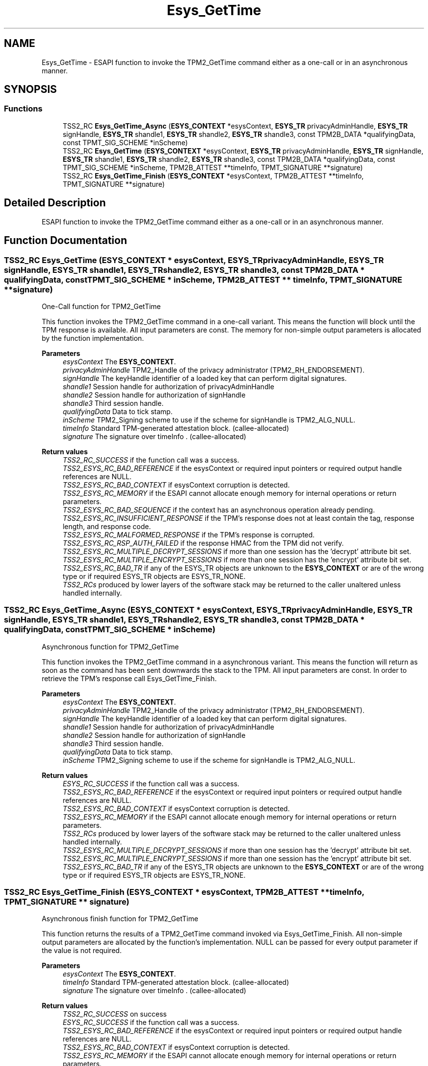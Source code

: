 .TH "Esys_GetTime" 3 "Mon May 15 2023" "Version 4.0.1-44-g8699ab39" "tpm2-tss" \" -*- nroff -*-
.ad l
.nh
.SH NAME
Esys_GetTime \- ESAPI function to invoke the TPM2_GetTime command either as a one-call or in an asynchronous manner\&.  

.SH SYNOPSIS
.br
.PP
.SS "Functions"

.in +1c
.ti -1c
.RI "TSS2_RC \fBEsys_GetTime_Async\fP (\fBESYS_CONTEXT\fP *esysContext, \fBESYS_TR\fP privacyAdminHandle, \fBESYS_TR\fP signHandle, \fBESYS_TR\fP shandle1, \fBESYS_TR\fP shandle2, \fBESYS_TR\fP shandle3, const TPM2B_DATA *qualifyingData, const TPMT_SIG_SCHEME *inScheme)"
.br
.ti -1c
.RI "TSS2_RC \fBEsys_GetTime\fP (\fBESYS_CONTEXT\fP *esysContext, \fBESYS_TR\fP privacyAdminHandle, \fBESYS_TR\fP signHandle, \fBESYS_TR\fP shandle1, \fBESYS_TR\fP shandle2, \fBESYS_TR\fP shandle3, const TPM2B_DATA *qualifyingData, const TPMT_SIG_SCHEME *inScheme, TPM2B_ATTEST **timeInfo, TPMT_SIGNATURE **signature)"
.br
.ti -1c
.RI "TSS2_RC \fBEsys_GetTime_Finish\fP (\fBESYS_CONTEXT\fP *esysContext, TPM2B_ATTEST **timeInfo, TPMT_SIGNATURE **signature)"
.br
.in -1c
.SH "Detailed Description"
.PP 
ESAPI function to invoke the TPM2_GetTime command either as a one-call or in an asynchronous manner\&. 


.SH "Function Documentation"
.PP 
.SS "TSS2_RC Esys_GetTime (\fBESYS_CONTEXT\fP * esysContext, \fBESYS_TR\fP privacyAdminHandle, \fBESYS_TR\fP signHandle, \fBESYS_TR\fP shandle1, \fBESYS_TR\fP shandle2, \fBESYS_TR\fP shandle3, const TPM2B_DATA * qualifyingData, const TPMT_SIG_SCHEME * inScheme, TPM2B_ATTEST ** timeInfo, TPMT_SIGNATURE ** signature)"
One-Call function for TPM2_GetTime
.PP
This function invokes the TPM2_GetTime command in a one-call variant\&. This means the function will block until the TPM response is available\&. All input parameters are const\&. The memory for non-simple output parameters is allocated by the function implementation\&.
.PP
\fBParameters\fP
.RS 4
\fIesysContext\fP The \fBESYS_CONTEXT\fP\&. 
.br
\fIprivacyAdminHandle\fP TPM2_Handle of the privacy administrator (TPM2_RH_ENDORSEMENT)\&. 
.br
\fIsignHandle\fP The keyHandle identifier of a loaded key that can perform digital signatures\&. 
.br
\fIshandle1\fP Session handle for authorization of privacyAdminHandle 
.br
\fIshandle2\fP Session handle for authorization of signHandle 
.br
\fIshandle3\fP Third session handle\&. 
.br
\fIqualifyingData\fP Data to tick stamp\&. 
.br
\fIinScheme\fP TPM2_Signing scheme to use if the scheme for signHandle is TPM2_ALG_NULL\&. 
.br
\fItimeInfo\fP Standard TPM-generated attestation block\&. (callee-allocated) 
.br
\fIsignature\fP The signature over timeInfo \&. (callee-allocated) 
.RE
.PP
\fBReturn values\fP
.RS 4
\fITSS2_RC_SUCCESS\fP if the function call was a success\&. 
.br
\fITSS2_ESYS_RC_BAD_REFERENCE\fP if the esysContext or required input pointers or required output handle references are NULL\&. 
.br
\fITSS2_ESYS_RC_BAD_CONTEXT\fP if esysContext corruption is detected\&. 
.br
\fITSS2_ESYS_RC_MEMORY\fP if the ESAPI cannot allocate enough memory for internal operations or return parameters\&. 
.br
\fITSS2_ESYS_RC_BAD_SEQUENCE\fP if the context has an asynchronous operation already pending\&. 
.br
\fITSS2_ESYS_RC_INSUFFICIENT_RESPONSE\fP if the TPM's response does not at least contain the tag, response length, and response code\&. 
.br
\fITSS2_ESYS_RC_MALFORMED_RESPONSE\fP if the TPM's response is corrupted\&. 
.br
\fITSS2_ESYS_RC_RSP_AUTH_FAILED\fP if the response HMAC from the TPM did not verify\&. 
.br
\fITSS2_ESYS_RC_MULTIPLE_DECRYPT_SESSIONS\fP if more than one session has the 'decrypt' attribute bit set\&. 
.br
\fITSS2_ESYS_RC_MULTIPLE_ENCRYPT_SESSIONS\fP if more than one session has the 'encrypt' attribute bit set\&. 
.br
\fITSS2_ESYS_RC_BAD_TR\fP if any of the ESYS_TR objects are unknown to the \fBESYS_CONTEXT\fP or are of the wrong type or if required ESYS_TR objects are ESYS_TR_NONE\&. 
.br
\fITSS2_RCs\fP produced by lower layers of the software stack may be returned to the caller unaltered unless handled internally\&. 
.RE
.PP

.SS "TSS2_RC Esys_GetTime_Async (\fBESYS_CONTEXT\fP * esysContext, \fBESYS_TR\fP privacyAdminHandle, \fBESYS_TR\fP signHandle, \fBESYS_TR\fP shandle1, \fBESYS_TR\fP shandle2, \fBESYS_TR\fP shandle3, const TPM2B_DATA * qualifyingData, const TPMT_SIG_SCHEME * inScheme)"
Asynchronous function for TPM2_GetTime
.PP
This function invokes the TPM2_GetTime command in a asynchronous variant\&. This means the function will return as soon as the command has been sent downwards the stack to the TPM\&. All input parameters are const\&. In order to retrieve the TPM's response call Esys_GetTime_Finish\&.
.PP
\fBParameters\fP
.RS 4
\fIesysContext\fP The \fBESYS_CONTEXT\fP\&. 
.br
\fIprivacyAdminHandle\fP TPM2_Handle of the privacy administrator (TPM2_RH_ENDORSEMENT)\&. 
.br
\fIsignHandle\fP The keyHandle identifier of a loaded key that can perform digital signatures\&. 
.br
\fIshandle1\fP Session handle for authorization of privacyAdminHandle 
.br
\fIshandle2\fP Session handle for authorization of signHandle 
.br
\fIshandle3\fP Third session handle\&. 
.br
\fIqualifyingData\fP Data to tick stamp\&. 
.br
\fIinScheme\fP TPM2_Signing scheme to use if the scheme for signHandle is TPM2_ALG_NULL\&. 
.RE
.PP
\fBReturn values\fP
.RS 4
\fIESYS_RC_SUCCESS\fP if the function call was a success\&. 
.br
\fITSS2_ESYS_RC_BAD_REFERENCE\fP if the esysContext or required input pointers or required output handle references are NULL\&. 
.br
\fITSS2_ESYS_RC_BAD_CONTEXT\fP if esysContext corruption is detected\&. 
.br
\fITSS2_ESYS_RC_MEMORY\fP if the ESAPI cannot allocate enough memory for internal operations or return parameters\&. 
.br
\fITSS2_RCs\fP produced by lower layers of the software stack may be returned to the caller unaltered unless handled internally\&. 
.br
\fITSS2_ESYS_RC_MULTIPLE_DECRYPT_SESSIONS\fP if more than one session has the 'decrypt' attribute bit set\&. 
.br
\fITSS2_ESYS_RC_MULTIPLE_ENCRYPT_SESSIONS\fP if more than one session has the 'encrypt' attribute bit set\&. 
.br
\fITSS2_ESYS_RC_BAD_TR\fP if any of the ESYS_TR objects are unknown to the \fBESYS_CONTEXT\fP or are of the wrong type or if required ESYS_TR objects are ESYS_TR_NONE\&. 
.RE
.PP

.SS "TSS2_RC Esys_GetTime_Finish (\fBESYS_CONTEXT\fP * esysContext, TPM2B_ATTEST ** timeInfo, TPMT_SIGNATURE ** signature)"
Asynchronous finish function for TPM2_GetTime
.PP
This function returns the results of a TPM2_GetTime command invoked via Esys_GetTime_Finish\&. All non-simple output parameters are allocated by the function's implementation\&. NULL can be passed for every output parameter if the value is not required\&.
.PP
\fBParameters\fP
.RS 4
\fIesysContext\fP The \fBESYS_CONTEXT\fP\&. 
.br
\fItimeInfo\fP Standard TPM-generated attestation block\&. (callee-allocated) 
.br
\fIsignature\fP The signature over timeInfo \&. (callee-allocated) 
.RE
.PP
\fBReturn values\fP
.RS 4
\fITSS2_RC_SUCCESS\fP on success 
.br
\fIESYS_RC_SUCCESS\fP if the function call was a success\&. 
.br
\fITSS2_ESYS_RC_BAD_REFERENCE\fP if the esysContext or required input pointers or required output handle references are NULL\&. 
.br
\fITSS2_ESYS_RC_BAD_CONTEXT\fP if esysContext corruption is detected\&. 
.br
\fITSS2_ESYS_RC_MEMORY\fP if the ESAPI cannot allocate enough memory for internal operations or return parameters\&. 
.br
\fITSS2_ESYS_RC_BAD_SEQUENCE\fP if the context has an asynchronous operation already pending\&. 
.br
\fITSS2_ESYS_RC_TRY_AGAIN\fP if the timeout counter expires before the TPM response is received\&. 
.br
\fITSS2_ESYS_RC_INSUFFICIENT_RESPONSE\fP if the TPM's response does not at least contain the tag, response length, and response code\&. 
.br
\fITSS2_ESYS_RC_RSP_AUTH_FAILED\fP if the response HMAC from the TPM did not verify\&. 
.br
\fITSS2_ESYS_RC_MALFORMED_RESPONSE\fP if the TPM's response is corrupted\&. 
.br
\fITSS2_RCs\fP produced by lower layers of the software stack may be returned to the caller unaltered unless handled internally\&. 
.RE
.PP

.SH "Author"
.PP 
Generated automatically by Doxygen for tpm2-tss from the source code\&.

